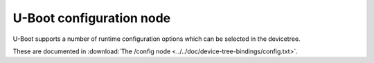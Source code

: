 .. SPDX-License-Identifier: GPL-2.0+

U-Boot configuration node
=========================

U-Boot supports a number of runtime configuration options which can be selected
in the devicetree.

These are documented in
:download:`The /config node <../../doc/device-tree-bindings/config.txt>`.
